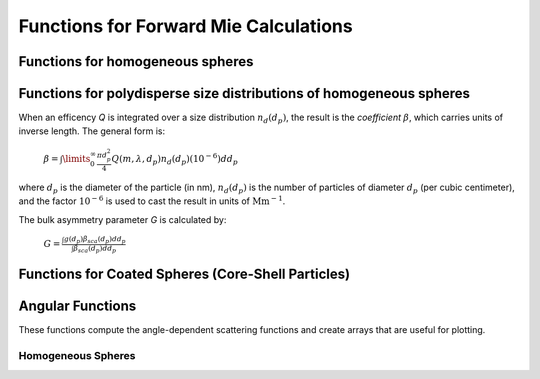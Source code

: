Functions for Forward Mie Calculations
======================================

Functions for homogeneous spheres
---------------------------------

.. py:function:: MieQ(m, wavelength, diameter[, asDict=False])

   Computes Mie efficencies *Q* and asymmetry parameter *g* of a single, homogeneous particle. Uses :py:func:`Mie_ab` to calculate :math:`a_n` and :math:`b_n`, and then calculates Q\ :sub:`i` via:
   
		:math:`Q_{ext}=\frac{2}{x^2}\sum_{n=1}^{n_{max}}(2n+1)\:\text{Re}\left\{a_n+b_n\right\}`
		
		:math:`Q_{sca}=\frac{2}{x^2}\sum_{n=1}^{n_{max}}(2n+1)(|a_n|^2+|b_n|^2)`
		
		:math:`Q_{abs}=Q_{ext}-Q_{sca}`
		
		:math:`Q_{back}=\frac{1}{x^2}\left|\sum_{n=1}^{n_{max}}(2n+1)(-1)^n(a_n-b_n)\right|^2`
		
		:math:`Q_{ratio}=\frac{Q_{back}}{Q_{sca}}`
		
		:math:`g=\frac{4}{Q_{sca}x^2}\left[\sum\limits_{n=1}^{n_{max}}\frac{n(n+2)}{n+1}\text{Re}\left\{a_n a_{n+1}^*+b_n b_{n+1}^*\right\}+\sum\limits_{n=1}^{n_{max}}\frac{2n+1}{n(n+1)}\text{Re}\left\{a_n b_n^*\right\}\right]`
		
		:math:`Q_{pr}=Q_{ext}-gQ_{sca}`
		
   where asterisks denote the complex conjugates.
   
   **Parameters**
   
   
   m : complex
	The complex refractive index, with the convention :math:`m=n+ik`.
   wavelength : float
	The wavelength of incident light, in nanometers.
   diameter : float
	The diameter of the particle, in nanometers.
   asDict : bool, optional
	If specified and set to True, returns the results as a dict.
	
   **Returns**
   
   
   qext, qsca, qabs, g, qpr, qback, qratio : float
	The Mie efficencies described above.
   q : dict
	If asDict==True, :py:func:`MieQ` returns a dict of the above values with appropriate keys.
   
   For example, compute the Mie efficencies of a particle 300 nm in diameter with m=1.77+0.63i, illuminated by :math:`\lambda` = 375 nm: ::
   
		>>> import PyMieScatt as ps
		>>> ps.MieQ(1.77+0.63j,375,300,asDict=True)
		{'Qext': 2.8584971991564112,
		 'Qsca': 1.3149276685170939,
		 'Qabs': 1.5435695306393173,
		 'g': 0.7251162362148782,
		 'Qpr': 1.9050217972664911,
		 'Qback': 0.20145510481352547,
		 'Qratio': 0.15320622543498222}
   
.. py:Function:: Mie_ab(m,x)

   Computes external field coefficients :math:`a_n` and :math:`b_n` based on inputs of *m* and :math:`x=\pi\,d_p/\lambda`. Typically not available as a top level call but can be specifically imported via ::

   $ from PyMieScatt.Mie import Mie_ab
   
   **Parameters**
   
   
   m : complex
	The complex refractive index with the convention :math:`m=n+ik`.
   x : float
	The size parameter :math:`x=\pi\,d_p/\lambda`.
	
	**Returns**
	
	
   :math:`a_n`, :math:`b_n` : numpy.ndarray
	Arrays of size n\ :sub:`max` = 2+x+4x\ :sup:`1/3`

.. py:Function:: Mie_cd(m,x)

   Computes internal field coefficients :math:`c_n` and :math:`d_n` based on inputs of *m* and :math:`x=\pi\,d_p/\lambda`. Typically not available as a top level call but can be specifically imported via ::

   $ from PyMieScatt.Mie import Mie_cd
   
  **Parameters**
   
   
   m : complex
	The complex refractive index with the convention :math:`m=n+ik`.
   x : float
	The size parameter :math:`x=\pi\,d_p/\lambda`.
	
	**Returns**
	
	
   :math:`c_n`, :math:`d_n` : numpy.ndarray
	Arrays of size n\ :sub:`max` = 2+x+4x\ :sup:`1/3`

.. py:Function:: RayleighMieQ(m, wavelength, diameter[, asDict=False])

   Computes Mie efficencies of a spherical particle in the Rayleigh regime (:math:`x=\pi\,d_p/\lambda \ll 1`) given refractive index *m*, *wavelength*, and *diameter*. Optionally returns the parameters as a dict when *asDict* is specified and set to True. Uses Rayleigh-regime approximations:
   
		:math:`Q_{sca}=\frac{8x^4}{3}\left|{\frac{m^2-1}{m^2+2}}\right|^2`
   
		:math:`Q_{abs}=4x\:\text{Im}\left\{\frac{m^2-1}{m^2+2}\right\}`
   
		:math:`Q_{ext}=Q_{sca}+Q_{abs}`
   
		:math:`Q_{back}=\frac{3Q_{sca}}{2}`
   
		:math:`Q_{ratio}=1.5`
   
		:math:`Q_{pr}=Q_{ext}`      
		
   **Parameters**
   
   
   m : complex
	The complex refractive index, with the convention :math:`m=n+ik`.
   wavelength : float
	The wavelength of incident light, in nanometers.
   diameter : float
	The diameter of the particle, in nanometers.
   asDict : bool, optional
	If specified and set to True, returns the results as a dict.
	
   **Returns**
   
   
   qext, qsca, qabs, g, qpr, qback, qratio : float
	The Mie efficencies described above.
   q : dict
	If asDict==True, :py:func:`RayleighMieQ` returns a dict of the above values with appropriate keys.
   
   For example, compute the Mie efficencies of a particle 50 nm in diameter with m = 1.33+0.01i, illuminated by λ = 870 nm: ::
   
		>>> import PyMieScatt as ps
		>>> ps.MieQ(1.33+0.01j,870,50,asDict=True)
		{'Qabs': 0.004057286640269908,
		 'Qback': 0.00017708468873118297,
		 'Qext': 0.0041753430994240295,
		 'Qpr': 0.0041753430994240295,
		 'Qratio': 1.5,
		 'Qsca': 0.00011805645915412197,
		 'g': 0}
   
.. py:Function:: LowFrequencyMieQ(m, wavelength, diameter[, asDict=False])

   Returns Mie efficencies of a spherical particle in the low-frequency regime (:math:`x=\pi\,d_p/\lambda \ll 1`) given refractive index *m*, *wavelength*, and *diameter*. Optionally returns the parameters as a dict when *asDict* is specified and set to True. Uses :py:func:`LowFrequencyMie_ab` to calculate :math:`a_n` and :math:`b_n`, and follows the same math as :py:func:'MieQ'.

.. py:Function:: LowFrequencyMie_ab(m,x)

   Returns external field coefficients :math:`a_n` and :math:`b_n` based on inputs of *m* and :math:`x=\pi\,d_p/\lambda` by limiting the expansion of :math:`a_n` and :math:`b_n` to second order:
   
		:math:`a_1=-\frac{i2x^3}{3}\frac{(m^2-1)}{m^2+2}`
   
		:math:`a_2=-\frac{ix^5}{15}\frac{(m^2-1)}{2m^2+3}`
   
		:math:`b_1=-\frac{ix^5}{45}(m^2-1)`
   
		:math:`b_2=0`
		
   **Parameters**
   
   
   m : complex
	The complex refractive index with the convention :math:`m=n+ik`.
   x : float
	The size parameter :math:`x=\pi\,d_p/\lambda`.
	
	**Returns**
   
   
   :math:`a_n`, :math:`b_n` : numpy.ndarray
	Arrays of size 2.

Functions for polydisperse size distributions of homogeneous spheres
--------------------------------------------------------------------

When an efficency *Q* is integrated over a size distribution :math:`n_d(d_p)`, the result is the *coefficient* :math:`\beta`, which carries units of inverse length. The general form is:

		:math:`\beta=\int\limits_{0}^{\infty}\frac{\pi d_p^2}{4}Q(m,\lambda,d_p)n_d(d_p)(10^{-6})dd_p`
		
where :math:`d_p` is the diameter of the particle (in nm), :math:`n_d(d_p)` is the number of particles of diameter :math:`d_p` (per cubic centimeter), and the factor :math:`10^{-6}` is used to cast the result in units of :math:`\text{Mm}^{-1}`.

The bulk asymmetry parameter *G* is calculated by:

		:math:`G=\frac{\int g(d_p)\beta_{sca}(d_p)dd_p}{\int \beta_{sca}(d_p)dd_p}`
		

.. py:Function:: MieQ_withSizeDistribution(m, wavelength, sizeDistributionDiameterBins, sizeDistribution[, asDict=False])

   Returns Mie coefficients :math:`\beta_{ext}`, :math:`\beta_{sca}`, :math:`\beta_{abs}`, :math:`G`, :math:`\beta_{pr}`, :math:`\beta_{back}`, and :math:`\beta_{ratio}`.
   
   **Parameters**
   
   
   m : complex
	The complex refractive index, with the convention :math:`m=n+ik`.
   wavelength : float
	The wavelength of incident light, in nanometers.
   sizeDistributionDiameterBins : list, tuple, or numpy.ndarray
	The diameter bin midpoints of the size distribution, in nanometers.
   sizeDistribution : list, tuple, or numpy.ndarray
	The number concentrations of the size distribution bins. Must be the same size as sizeDistributionDiameterBins.
   asDict : bool, optional
	If specified and set to True, returns the results as a dict.
	
   **Returns**
   
   
   Bext, Bsca, Babs, G, Bpr, Bback, Bratio : float
	The Mie coefficients calculated by :py:func:`MieQ`, integrated over the size distribution.
   q : dict
	If asDict==True, :py:func:`MieQ_withSizeDistribution` returns a dict of the above values with appropriate keys.

.. py:Function:: MieQ_withLognormalDistribution(m, wavelength, geoStdDev, geoMean, numberOfParticles[, numberOfBins=1000, lower=1, upper=1000, returnDistribution=False, asDict=False])

   Returns Mie coefficients :math:`\beta_{ext}`, :math:`\beta_{sca}`, :math:`\beta_{abs}`, :math:`G`, :math:`\beta_{pr}`, :math:`\beta_{back}`,  and :math:`\beta_{ratio}`.
   
   **Parameters**
   
   
   m : complex
	The complex refractive index, with the convention :math:`m=n+ik`.
   wavelength : float
	The wavelength of incident light, in nanometers.
   geoStdDev : float
	The geometric standard deviation :math:`\sigma_g`.
   geoMean : float
	The geometric mean diameter :math:`d_{pg}`, in nanometers.
   numberOfParticles : float
	The total number of particles in the distribution.
   numberOfBins : int, optional
	The number of discrete bins in the distribution. Defaults to 1000.
   lower : float, optional
	The smallest diameter bin, in nanometers. Defaults to 1 nm.
   upper : float, optional
	The largest diameter bin, in nanometers. Defaults to 1000 nm.
   returnDistribution : bool, optional
	If True, both the size distribution bins and number concentrations will be returned.
   asDict : bool, optional
	If True, returns the results as a dict.
	
   **Returns**
   
   
   Bext, Bsca, Babs, G, Bpr, Bback, Bratio : float
	The Mie coefficients calculated by :py:func:`MieQ`, integrated over the size distribution.
   diameters, nd : numpy.ndarray
	The diameter bins and number concentrations per bin, respectively.
   B : dict
	If asDict==True, :py:func:`MieQ_withLognormalDistribution` returns a dict of the above values with appropriate keys.
   
   For example, compute the Mie coefficients of a lognormal size distribution with 1000000 particles, σ\ :sub:`g` = 1.7, and d\ :sub:`pg` = 200 nm; with m = 1.60+0.08i and λ = 532 nm: ::
   
		>>> import PyMieScatt as ps
		>>> ps.MieQ_withLognormalDistribution(1.60+0.08j,532,1.7,200,1e6,asDict=True)
		{'Babs': 33537.324569179938,
		'Bback': 10188.473118449627,
		'Bext': 123051.1109783932,
		'Bpr': 62038.347528346232,
		'Bratio': 12701.828124508347,
		'Bsca': 89513.786409213266,
		'bigG': 0.6816018615403715}
		
Functions for Coated Spheres (Core-Shell Particles)
---------------------------------------------------

.. py:Function:: MieQCoreShell(mCore, mShell, wavelength, dCore, dShell[, asDict=False])

   Compute Mie efficencies *Q* and asymmetry parameter *g* of a single, coated particle. Uses :py:func:`CoreShell_ab` to calculate a\ :sub:`n` and b\ :sub:`n` , and then calculates Q\ :sub:`i` following closely from the original BHMIE.
   
   **Parameters**
   
   
   mCore : complex
	The complex refractive index of the core region, with the convention :math:`m=n+ik`.
   mShell : complex
	The complex refractive index of the shell region, with the convention :math:`m=n+ik`.
   wavelength : float
	The wavelength of incident light, in nanometers.
   dCore : float
	The diameter of the core, in nanometers.
   dShell : float
	The diameter of the shell, in nanomaters. This is equal to the total diameter of the particle.
   asDict : bool, optional
	If True, returns the results as a dict.
	
   **Returns**
   
   
   qext, qsca, qabs, g, qpr, qback, qratio : float
	The Mie efficencies described above.
   q : dict
	If asDict==True, :py:func:`MieQCoreShell` returns a dict of the above values with appropriate keys.
	
   **Considerations**
   
   
   When using this function in a script, there are three simplifying clauses that can speed up computation when considering both coated and homogeneous particles. Upon determining the size parameters of the core and the shell:
   
   - if x\ :sub:`core` == x\ :sub:`shell`, then :py:func:`MieQCoreShell` returns Mie efficencies calculated by :py:func:`MieQ(mCore,wavelength,dShell)`.
   - If x\ :sub:`core`==0, then :py:func:`MieQCoreShell` returns efficencies calculated by :py:func:`MieQ(mShell,wavelength,dShell)`.
   - If m\ :sub:`core`==m\ :sub:`shell`, returns efficencies calculated by :py:func:`MieQ(mCore,wavelength,dShell)`.
   
.. py:Function: CoreShell_ab(m, x)

   Computes external field coefficients :math:`a_n` and :math:`b_n` based on inputs of *m* and :math:`x=\pi\,d_p/\lambda`. Typically not available as a top level call but can be specifically imported via ::

   $ from PyMieScatt.CoreShell import CoreShell_ab
   
   **Parameters**
   
   
   m : complex
	The complex refractive index with the convention :math:`m=n+ik`.
   x : float
	The size parameter :math:`x=\pi\,d_p/\lambda`.
	
	**Returns**
	
	
   :math:`a_n`, :math:`b_n` : numpy.ndarray
	Arrays of size n\ :sub:`max` = 2+x+4x\ :sup:`1/3`

Angular Functions
-----------------

These functions compute the angle-dependent scattering functions and create arrays that are useful for plotting.

Homogeneous Spheres
~~~~~~~~~~~~~~~~~~~

.. py:Function: ScatteringFunction(m, wavelength, diameter[, minAngle=0, maxAngle=180, angularResolution=0.5, normed=False])

   Creates arrays for plotting the angular scattering intensity functions in theta-space with parallel, perpendicular, and unpolarized light. Uses :py:func:`MieS1S2` to compute S\ :sub:`1` and S\ :sub:`2`, then computes parallel, perpendicular, and unpolarized intensities by
   
		:math:`SR(\Theta)=|S_1|^2`
		:math:`SL(\Theta)=|S_2|^2`
		:math:`SU(\Theta)=\frac{1}{2}(SR+SL)`
   
   **Parameters**
   
   
   m : complex
	The complex refractive index with the convention :math:`m=n+ik`.
   wavelength : float
	The wavelength of incident light, in nanometers.
   diameter : float
	The diameter of the particle, in nanometers.
   minAngle : float, optional
	The minimum scattering angle (in degrees) to be calculated. Defaults to 0.
   maxAngle : float, optional
	The maximum scattering angle (in degrees) to be calculated. Defaults to 180.
   angularResolution : float, optional
	The resolution of the output. Defaults to 0.5, meaning a value will be calculated for every 0.5 degrees.
   normed : bool, optional
	If True, will normalize the output such that the maximum intensity will be 1.0. Defaults to False.
	
   **Returns**
   
   
   theta : numpy.ndarray
	An array of the angles used in calculations. Values will be spaced according to *angularResolution*, and the size of the array will be *(maxAngle-minAngle)/angularResolution*.
   SL : numpy.ndarray
	An array of the scattered intensity of left-polarized (parallel) light. Same size as the *theta* array.
   SR : numpy.ndarray
	An array of the scattered intensity of right-polarized (perpendicular) light. Same size as the *theta* array.
   SU : numpy.ndarray
	An array of the scattered intensity of unpolarized light, which is the average of SL and SR. Same size as the *theta* array.


.. py:Function: qSpaceScatteringFunction(m, wavelength, diameter[, normed=False])

   Creates arrays for plotting the angular scattering intensity functions in q-space with parallel, perpendicular, and unpolarized light.
   
   **Parameters**
   
   
   m : complex
	The complex refractive index with the convention :math:`m=n+ik`.
   wavelength : float
	The wavelength of incident light, in nanometers.
   diameter : float
	The diameter of the particle, in nanometers.
   normed : bool, optional
	If True, will normalize the output such that the maximum intensity will be 1.0. Defaults to False.
	
   **Returns**
   
   
   qR : numpy.ndarray
	An array of the q-space angles used in calculations. Size is 3600.
   SL : numpy.ndarray
	An array of the scattered intensity of left-polarized (parallel) light. Same size as the *qR* array.
   SR : numpy.ndarray
	An array of the scattered intensity of right-polarized (perpendicular) light. Same size as the *qR* array.
   SU : numpy.ndarray
	An array of the scattered intensity of unpolarized light, which is the average of SL and SR. Same size as the *qR* array.